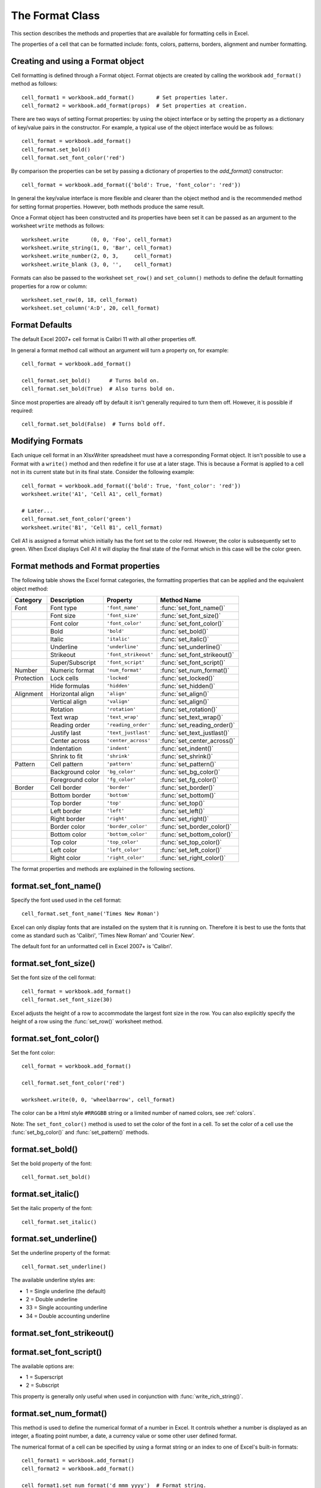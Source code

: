 .. _format:

The Format Class
================

This section describes the methods and properties that are available for
formatting cells in Excel.

The properties of a cell that can be formatted include: fonts, colors,
patterns, borders, alignment and number formatting.

.. image:: _images/formats_intro.png

Creating and using a Format object
----------------------------------

Cell formatting is defined through a Format object. Format objects are created
by calling the workbook ``add_format()`` method as follows::

    cell_format1 = workbook.add_format()       # Set properties later.
    cell_format2 = workbook.add_format(props)  # Set properties at creation.

There are two ways of setting Format properties: by using the object interface
or by setting the property as a dictionary of key/value pairs in the
constructor. For example, a typical use of the object interface would be as
follows::

    cell_format = workbook.add_format()
    cell_format.set_bold()
    cell_format.set_font_color('red')

By comparison the properties can be set by passing a dictionary of properties
to the `add_format()` constructor::

    cell_format = workbook.add_format({'bold': True, 'font_color': 'red'})

In general the key/value interface is more flexible and clearer than the
object method and is the recommended method for setting format
properties. However, both methods produce the same result.

Once a Format object has been constructed and its properties have been set it
can be passed as an argument to the worksheet ``write`` methods as follows::

    worksheet.write       (0, 0, 'Foo', cell_format)
    worksheet.write_string(1, 0, 'Bar', cell_format)
    worksheet.write_number(2, 0, 3,     cell_format)
    worksheet.write_blank (3, 0, '',    cell_format)

Formats can also be passed to the worksheet ``set_row()`` and ``set_column()``
methods to define the default formatting properties for a row or column::

    worksheet.set_row(0, 18, cell_format)
    worksheet.set_column('A:D', 20, cell_format)

Format Defaults
---------------

The default Excel 2007+ cell format is Calibri 11 with all other properties off.

In general a format method call without an argument will turn a property on,
for example::

    cell_format = workbook.add_format()

    cell_format.set_bold()      # Turns bold on.
    cell_format.set_bold(True)  # Also turns bold on.


Since most properties are already off by default it isn't generally required to
turn them off. However, it is possible if required::

    cell_format.set_bold(False)  # Turns bold off.


Modifying Formats
-----------------

Each unique cell format in an XlsxWriter spreadsheet must have a corresponding
Format object. It isn't possible to use a Format with a ``write()`` method and
then redefine it for use at a later stage. This is because a Format is applied
to a cell not in its current state but in its final state. Consider the
following example::

    cell_format = workbook.add_format({'bold': True, 'font_color': 'red'})
    worksheet.write('A1', 'Cell A1', cell_format)

    # Later...
    cell_format.set_font_color('green')
    worksheet.write('B1', 'Cell B1', cell_format)

Cell A1 is assigned a format which initially has the font set to the color
red. However, the color is subsequently set to green. When Excel displays
Cell A1 it will display the final state of the Format which in this case will
be the color green.



Format methods and Format properties
------------------------------------

The following table shows the Excel format categories, the formatting
properties that can be applied and the equivalent object method:

+------------+------------------+----------------------+------------------------------+
| Category   | Description      | Property             | Method Name                  |
+============+==================+======================+==============================+
| Font       | Font type        | ``'font_name'``      | :func:`set_font_name()`      |
+------------+------------------+----------------------+------------------------------+
|            | Font size        | ``'font_size'``      | :func:`set_font_size()`      |
+------------+------------------+----------------------+------------------------------+
|            | Font color       | ``'font_color'``     | :func:`set_font_color()`     |
+------------+------------------+----------------------+------------------------------+
|            | Bold             | ``'bold'``           | :func:`set_bold()`           |
+------------+------------------+----------------------+------------------------------+
|            | Italic           | ``'italic'``         | :func:`set_italic()`         |
+------------+------------------+----------------------+------------------------------+
|            | Underline        | ``'underline'``      | :func:`set_underline()`      |
+------------+------------------+----------------------+------------------------------+
|            | Strikeout        | ``'font_strikeout'`` | :func:`set_font_strikeout()` |
+------------+------------------+----------------------+------------------------------+
|            | Super/Subscript  | ``'font_script'``    | :func:`set_font_script()`    |
+------------+------------------+----------------------+------------------------------+
| Number     | Numeric format   | ``'num_format'``     | :func:`set_num_format()`     |
+------------+------------------+----------------------+------------------------------+
| Protection | Lock cells       | ``'locked'``         | :func:`set_locked()`         |
+------------+------------------+----------------------+------------------------------+
|            | Hide formulas    | ``'hidden'``         | :func:`set_hidden()`         |
+------------+------------------+----------------------+------------------------------+
| Alignment  | Horizontal align | ``'align'``          | :func:`set_align()`          |
+------------+------------------+----------------------+------------------------------+
|            | Vertical align   | ``'valign'``         | :func:`set_align()`          |
+------------+------------------+----------------------+------------------------------+
|            | Rotation         | ``'rotation'``       | :func:`set_rotation()`       |
+------------+------------------+----------------------+------------------------------+
|            | Text wrap        | ``'text_wrap'``      | :func:`set_text_wrap()`      |
+------------+------------------+----------------------+------------------------------+
|            | Reading order    | ``'reading_order'``  | :func:`set_reading_order()`  |
+------------+------------------+----------------------+------------------------------+
|            | Justify last     | ``'text_justlast'``  | :func:`set_text_justlast()`  |
+------------+------------------+----------------------+------------------------------+
|            | Center across    | ``'center_across'``  | :func:`set_center_across()`  |
+------------+------------------+----------------------+------------------------------+
|            | Indentation      | ``'indent'``         | :func:`set_indent()`         |
+------------+------------------+----------------------+------------------------------+
|            | Shrink to fit    | ``'shrink'``         | :func:`set_shrink()`         |
+------------+------------------+----------------------+------------------------------+
| Pattern    | Cell pattern     | ``'pattern'``        | :func:`set_pattern()`        |
+------------+------------------+----------------------+------------------------------+
|            | Background color | ``'bg_color'``       | :func:`set_bg_color()`       |
+------------+------------------+----------------------+------------------------------+
|            | Foreground color | ``'fg_color'``       | :func:`set_fg_color()`       |
+------------+------------------+----------------------+------------------------------+
| Border     | Cell border      | ``'border'``         | :func:`set_border()`         |
+------------+------------------+----------------------+------------------------------+
|            | Bottom border    | ``'bottom'``         | :func:`set_bottom()`         |
+------------+------------------+----------------------+------------------------------+
|            | Top border       | ``'top'``            | :func:`set_top()`            |
+------------+------------------+----------------------+------------------------------+
|            | Left border      | ``'left'``           | :func:`set_left()`           |
+------------+------------------+----------------------+------------------------------+
|            | Right border     | ``'right'``          | :func:`set_right()`          |
+------------+------------------+----------------------+------------------------------+
|            | Border color     | ``'border_color'``   | :func:`set_border_color()`   |
+------------+------------------+----------------------+------------------------------+
|            | Bottom color     | ``'bottom_color'``   | :func:`set_bottom_color()`   |
+------------+------------------+----------------------+------------------------------+
|            | Top color        | ``'top_color'``      | :func:`set_top_color()`      |
+------------+------------------+----------------------+------------------------------+
|            | Left color       | ``'left_color'``     | :func:`set_left_color()`     |
+------------+------------------+----------------------+------------------------------+
|            | Right color      | ``'right_color'``    | :func:`set_right_color()`    |
+------------+------------------+----------------------+------------------------------+


The format properties and methods are explained in the following sections.


format.set_font_name()
----------------------

.. py:function:: set_font_name(fontname)

   Set the font used in the cell.

   :param string fontname: Cell font.

Specify the font used used in the cell format::

    cell_format.set_font_name('Times New Roman')

.. image:: _images/format_font_name.png

Excel can only display fonts that are installed on the system that it is
running on. Therefore it is best to use the fonts that come as standard such
as 'Calibri', 'Times New Roman' and 'Courier New'.

The default font for an unformatted cell in Excel 2007+ is 'Calibri'.


format.set_font_size()
----------------------

.. py:function:: set_font_size(size)

   Set the size of the font used in the cell.

   :param int size: The cell font size.

Set the font size of the cell format::

    cell_format = workbook.add_format()
    cell_format.set_font_size(30)

.. image:: _images/format_font_size.png

Excel adjusts the height of a row to accommodate the largest font size in the
row. You can also explicitly specify the height of a row using the
:func:`set_row()` worksheet method.


format.set_font_color()
-----------------------

.. py:function:: set_font_color(color)

   Set the color of the font used in the cell.

   :param string color: The cell font color.


Set the font color::

    cell_format = workbook.add_format()

    cell_format.set_font_color('red')

    worksheet.write(0, 0, 'wheelbarrow', cell_format)

.. image:: _images/format_font_color.png

The color can be a Html style ``#RRGGBB`` string or a limited number of named
colors, see :ref:`colors`.

Note: The ``set_font_color()`` method is used to set the color of the font in
a cell. To set the color of a cell use the :func:`set_bg_color()` and
:func:`set_pattern()` methods.


format.set_bold()
-----------------

.. py:function:: set_bold()

   Turn on bold for the format font.

Set the bold property of the font::

    cell_format.set_bold()

.. image:: _images/format_font_bold.png


format.set_italic()
-------------------

.. py:function:: set_italic()

   Turn on italic for the format font.

Set the italic property of the font::

    cell_format.set_italic()

.. image:: _images/format_font_italic.png


format.set_underline()
----------------------

.. py:function:: set_underline()

   Turn on underline for the format.

   :param int style: Underline style.

Set the underline property of the format::

    cell_format.set_underline()

.. image:: _images/format_font_underlined.png

The available underline styles are:

* 1 = Single underline (the default)
* 2 = Double underline
* 33 = Single accounting underline
* 34 = Double accounting underline


format.set_font_strikeout()
---------------------------

.. py:function:: set_font_strikeout()

   Set the strikeout property of the font.

.. image:: _images/format_font_strikeout.png


format.set_font_script()
------------------------

.. py:function:: set_font_script()

   Set the superscript/subscript property of the font.

The available options are:

* 1 = Superscript
* 2 = Subscript

.. image:: _images/format_font_script.png


This property is generally only useful when used in conjunction with :func:`write_rich_string()`.


format.set_num_format()
-----------------------

.. py:function:: set_num_format(format_string)

   Set the number format for a cell.

   :param string format_string: The cell number format.

This method is used to define the numerical format of a number in Excel. It
controls whether a number is displayed as an integer, a floating point number,
a date, a currency value or some other user defined format.

The numerical format of a cell can be specified by using a format string or an
index to one of Excel's built-in formats::

    cell_format1 = workbook.add_format()
    cell_format2 = workbook.add_format()

    cell_format1.set_num_format('d mmm yyyy')  # Format string.
    cell_format2.set_num_format(0x0F)          # Format index.

Format strings can control any aspect of number formatting allowed by Excel::

    cell_format01.set_num_format('0.000')
    worksheet.write(1, 0, 3.1415926, cell_format01)       # -> 3.142

    cell_format02.set_num_format('#,##0')
    worksheet.write(2, 0, 1234.56, cell_format02)         # -> 1,235

    cell_format03.set_num_format('#,##0.00')
    worksheet.write(3, 0, 1234.56, cell_format03)         # -> 1,234.56

    cell_format04.set_num_format('0.00')
    worksheet.write(4, 0, 49.99, cell_format04)           # -> 49.99

    cell_format05.set_num_format('mm/dd/yy')
    worksheet.write(5, 0, 36892.521, cell_format05)       # -> 01/01/01

    cell_format06.set_num_format('mmm d yyyy')
    worksheet.write(6, 0, 36892.521, cell_format06)       # -> Jan 1 2001

    cell_format07.set_num_format('d mmmm yyyy')
    worksheet.write(7, 0, 36892.521, cell_format07)       # -> 1 January 2001

    cell_format08.set_num_format('dd/mm/yyyy hh:mm AM/PM')
    worksheet.write(8, 0, 36892.521, cell_format08)       # -> 01/01/2001 12:30 AM

    cell_format09.set_num_format('0 "dollar and" .00 "cents"')
    worksheet.write(9, 0, 1.87, cell_format09)            # -> 1 dollar and .87 cents

    # Conditional numerical formatting.
    cell_format10.set_num_format('[Green]General;[Red]-General;General')
    worksheet.write(10, 0, 123, cell_format10)  # > 0 Green
    worksheet.write(11, 0, -45, cell_format10)  # < 0 Red
    worksheet.write(12, 0,   0, cell_format10)  # = 0 Default color

    # Zip code.
    cell_format11.set_num_format('00000')
    worksheet.write(13, 0, 1209, cell_format11)

.. image:: _images/formats_num_str.png

The number system used for dates is described in
:ref:`working_with_dates_and_time`.

The color format should have one of the following values::

    [Black] [Blue] [Cyan] [Green] [Magenta] [Red] [White] [Yellow]

For more information refer to the `Microsoft documentation on cell formats
<https://support.office.com/en-us/article/create-or-delete-a-custom-number-format-78f2a361-936b-4c03-8772-09fab54be7f4>`_.

Excel's built-in formats are shown in the following table:

+-------+-------+--------------------------------------------------------+
| Index | Index | Format String                                          |
+=======+=======+========================================================+
| 0     | 0x00  | ``General``                                            |
+-------+-------+--------------------------------------------------------+
| 1     | 0x01  | ``0``                                                  |
+-------+-------+--------------------------------------------------------+
| 2     | 0x02  | ``0.00``                                               |
+-------+-------+--------------------------------------------------------+
| 3     | 0x03  | ``#,##0``                                              |
+-------+-------+--------------------------------------------------------+
| 4     | 0x04  | ``#,##0.00``                                           |
+-------+-------+--------------------------------------------------------+
| 5     | 0x05  | ``($#,##0_);($#,##0)``                                 |
+-------+-------+--------------------------------------------------------+
| 6     | 0x06  | ``($#,##0_);[Red]($#,##0)``                            |
+-------+-------+--------------------------------------------------------+
| 7     | 0x07  | ``($#,##0.00_);($#,##0.00)``                           |
+-------+-------+--------------------------------------------------------+
| 8     | 0x08  | ``($#,##0.00_);[Red]($#,##0.00)``                      |
+-------+-------+--------------------------------------------------------+
| 9     | 0x09  | ``0%``                                                 |
+-------+-------+--------------------------------------------------------+
| 10    | 0x0a  | ``0.00%``                                              |
+-------+-------+--------------------------------------------------------+
| 11    | 0x0b  | ``0.00E+00``                                           |
+-------+-------+--------------------------------------------------------+
| 12    | 0x0c  | ``# ?/?``                                              |
+-------+-------+--------------------------------------------------------+
| 13    | 0x0d  | ``# ??/??``                                            |
+-------+-------+--------------------------------------------------------+
| 14    | 0x0e  | ``m/d/yy``                                             |
+-------+-------+--------------------------------------------------------+
| 15    | 0x0f  | ``d-mmm-yy``                                           |
+-------+-------+--------------------------------------------------------+
| 16    | 0x10  | ``d-mmm``                                              |
+-------+-------+--------------------------------------------------------+
| 17    | 0x11  | ``mmm-yy``                                             |
+-------+-------+--------------------------------------------------------+
| 18    | 0x12  | ``h:mm AM/PM``                                         |
+-------+-------+--------------------------------------------------------+
| 19    | 0x13  | ``h:mm:ss AM/PM``                                      |
+-------+-------+--------------------------------------------------------+
| 20    | 0x14  | ``h:mm``                                               |
+-------+-------+--------------------------------------------------------+
| 21    | 0x15  | ``h:mm:ss``                                            |
+-------+-------+--------------------------------------------------------+
| 22    | 0x16  | ``m/d/yy h:mm``                                        |
+-------+-------+--------------------------------------------------------+
| ...   | ...   | ...                                                    |
+-------+-------+--------------------------------------------------------+
| 37    | 0x25  | ``(#,##0_);(#,##0)``                                   |
+-------+-------+--------------------------------------------------------+
| 38    | 0x26  | ``(#,##0_);[Red](#,##0)``                              |
+-------+-------+--------------------------------------------------------+
| 39    | 0x27  | ``(#,##0.00_);(#,##0.00)``                             |
+-------+-------+--------------------------------------------------------+
| 40    | 0x28  | ``(#,##0.00_);[Red](#,##0.00)``                        |
+-------+-------+--------------------------------------------------------+
| 41    | 0x29  | ``_(* #,##0_);_(* (#,##0);_(* "-"_);_(@_)``            |
+-------+-------+--------------------------------------------------------+
| 42    | 0x2a  | ``_($* #,##0_);_($* (#,##0);_($* "-"_);_(@_)``         |
+-------+-------+--------------------------------------------------------+
| 43    | 0x2b  | ``_(* #,##0.00_);_(* (#,##0.00);_(* "-"??_);_(@_)``    |
+-------+-------+--------------------------------------------------------+
| 44    | 0x2c  | ``_($* #,##0.00_);_($* (#,##0.00);_($* "-"??_);_(@_)`` |
+-------+-------+--------------------------------------------------------+
| 45    | 0x2d  | ``mm:ss``                                              |
+-------+-------+--------------------------------------------------------+
| 46    | 0x2e  | ``[h]:mm:ss``                                          |
+-------+-------+--------------------------------------------------------+
| 47    | 0x2f  | ``mm:ss.0``                                            |
+-------+-------+--------------------------------------------------------+
| 48    | 0x30  | ``##0.0E+0``                                           |
+-------+-------+--------------------------------------------------------+
| 49    | 0x31  | ``@``                                                  |
+-------+-------+--------------------------------------------------------+

.. note::

   Numeric formats 23 to 36 are not documented by Microsoft and may differ
   in international versions. The listed date and currency formats may also
   vary depending on system settings.

.. note::

   The dollar sign in the above format appears as the defined local currency
   symbol.


format.set_locked()
-------------------

.. py:function:: set_locked(state)

   Set the cell locked state.

   :param bool state: Turn cell locking on or off. Defaults to True.

This property can be used to prevent modification of a cells contents.
Following Excel's convention, cell locking is turned on by default. However,
it only has an effect if the worksheet has been protected using the worksheet
:func:`protect()` method::

    locked = workbook.add_format()
    locked.set_locked(True)

    unlocked = workbook.add_format()
    unlocked.set_locked(False)

    # Enable worksheet protection
    worksheet.protect()

    # This cell cannot be edited.
    worksheet.write('A1', '=1+2', locked)

    # This cell can be edited.
    worksheet.write('A2', '=1+2', unlocked)


format.set_hidden()
-------------------

.. py:function:: set_hidden()

   Hide formulas in a cell.


This property is used to hide a formula while still displaying its result. This
is generally used to hide complex calculations from end users who are only
interested in the result. It only has an effect if the worksheet has been
protected using the worksheet :func:`protect()` method::

    hidden = workbook.add_format()
    hidden.set_hidden()

    # Enable worksheet protection
    worksheet.protect()

    # The formula in this cell isn't visible
    worksheet.write('A1', '=1+2', hidden)


format.set_align()
------------------

.. py:function:: set_align(alignment)

   Set the alignment for data in the cell.

   :param string alignment: The vertical and or horizontal alignment direction.

This method is used to set the horizontal and vertical text alignment within a
cell. The following are the available horizontal alignments:

+----------------------+
| Horizontal alignment |
+======================+
| left                 |
+----------------------+
| center               |
+----------------------+
| right                |
+----------------------+
| fill                 |
+----------------------+
| justify              |
+----------------------+
| center_across        |
+----------------------+
| distributed          |
+----------------------+

The following are the available vertical alignments:

+--------------------+
| Vertical alignment |
+====================+
| top                |
+--------------------+
| vcenter            |
+--------------------+
| bottom             |
+--------------------+
| vjustify           |
+--------------------+
| vdistributed       |
+--------------------+


As in Excel, vertical and horizontal alignments can be combined::

    cell_format = workbook.add_format()

    cell_format.set_align('center')
    cell_format.set_align('vcenter')

    worksheet.set_row(0, 70)
    worksheet.set_column('A:A', 30)

    worksheet.write(0, 0, 'Some Text', cell_format)

.. image:: _images/format_font_align.png

Text can be aligned across two or more adjacent cells using the
``'center_across'`` property. However, for genuine merged cells it is better
to use the ``merge_range()`` worksheet method.

The ``'vjustify'`` (vertical justify) option can be used to provide automatic
text wrapping in a cell. The height of the cell will be adjusted to
accommodate the wrapped text. To specify where the text wraps use the
``set_text_wrap()`` method.


format.set_center_across()
--------------------------

.. py:function:: set_center_across()

   Center text across adjacent cells.

Text can be aligned across two or more adjacent cells using the
``set_center_across()`` method. This is an alias for the
``set_align('center_across')`` method call.

Only one cell should contain the text, the other cells should be blank::

    cell_format = workbook.add_format()
    cell_format.set_center_across()

    worksheet.write(1, 1, 'Center across selection', cell_format)
    worksheet.write_blank(1, 2, '', cell_format)

For actual merged cells it is better to use the ``merge_range()`` worksheet
method.


format.set_text_wrap()
----------------------

.. py:function:: set_text_wrap()

   Wrap text in a cell.

Turn text wrapping on for text in a cell::

    cell_format = workbook.add_format()
    cell_format.set_text_wrap()

    worksheet.write(0, 0, "Some long text to wrap in a cell", cell_format)

If you wish to control where the text is wrapped you can add newline characters
to the string::

    worksheet.write(2, 0, "It's\na bum\nwrap", cell_format)

.. image:: _images/format_font_text_wrap.png

Excel will adjust the height of the row to accommodate the wrapped text. A
similar effect can be obtained without newlines using the
``set_align('vjustify')`` method.


format.set_rotation()
---------------------

.. py:function:: set_rotation(angle)

   Set the rotation of the text in a cell.

   :param int angle: Rotation angle in the range -90 to 90 and 270.

Set the rotation of the text in a cell. The rotation can be any angle in the
range -90 to 90 degrees::

    cell_format = workbook.add_format()
    cell_format.set_rotation(30)

    worksheet.write(0, 0, 'This text is rotated', cell_format)

.. image:: _images/format_font_text_rotated.png

The angle 270 is also supported. This indicates text where the letters run from
top to bottom.


format.set_reading_order()
--------------------------

.. py:function:: set_reading_order(direction)

   Set the reading order for the text in a cell.

   :param int direction: Reading order direction.

Set the text reading direction. This is useful when creating Arabic, Hebrew or
other near or far eastern worksheets. It can be used in conjunction with the
Worksheet :func:`right_to_left` method to also change the direction of the
worksheet.

.. only:: html

   ::

       format_left_to_right = workbook.add_format()
       format_left_to_right.set_reading_order(1)

       format_right_to_left = workbook.add_format()
       format_right_to_left.set_reading_order(2)

       worksheet.right_to_left()

       worksheet.write('A1', u'نص عربي / English text')  # Default direction.
       worksheet.write('A2', u'نص عربي / English text', format_left_to_right)
       worksheet.write('A3', u'نص عربي / English text', format_right_to_left)

.. image:: _images/right_to_left.png


format.set_indent()
-------------------

.. py:function:: set_indent(level)

   Set the cell text indentation level.

   :param int level: Indentation level.

This method can be used to indent text in a cell. The argument, which should be
an integer, is taken as the level of indentation::

    cell_format1 = workbook.add_format()
    cell_format2 = workbook.add_format()

    cell_format1.set_indent(1)
    cell_format2.set_indent(2)

    worksheet.write('A1', 'This text is indented 1 level',  cell_format1)
    worksheet.write('A2', 'This text is indented 2 levels', cell_format2)

.. image:: _images/text_indent.png

Indentation is a horizontal alignment property. It will override any other
horizontal properties but it can be used in conjunction with vertical
properties.


format.set_shrink()
-------------------

.. py:function:: set_shrink()

   Turn on the text "shrink to fit" for a cell.

This method can be used to shrink text so that it fits in a cell::

    cell_format = workbook.add_format()
    cell_format.set_shrink()

    worksheet.write(0, 0, 'Honey, I shrunk the text!', cell_format)


format.set_text_justlast()
--------------------------

.. py:function:: set_text_justlast()

   Turn on the justify last text property.

Only applies to Far Eastern versions of Excel.


format.set_pattern()
--------------------

.. py:function:: set_pattern(index)

   :param int index: Pattern index. 0 - 18.

Set the background pattern of a cell.

The most common pattern is 1 which is a solid fill of the background color.


format.set_bg_color()
---------------------

.. py:function:: set_bg_color(color)

   Set the color of the background pattern in a cell.

   :param string color: The cell font color.

The ``set_bg_color()`` method can be used to set the background color of a
pattern. Patterns are defined via the ``set_pattern()`` method. If a pattern
hasn't been defined then a solid fill pattern is used as the default.

Here is an example of how to set up a solid fill in a cell::

    cell_format = workbook.add_format()

    cell_format.set_pattern(1)  # This is optional when using a solid fill.
    cell_format.set_bg_color('green')

    worksheet.write('A1', 'Ray', cell_format)

.. image:: _images/formats_set_bg_color.png

The color can be a Html style ``#RRGGBB`` string or a limited number of named
colors, see :ref:`colors`.



format.set_fg_color()
---------------------

.. py:function:: set_fg_color(color)

   Set the color of the foreground pattern in a cell.

   :param string color: The cell font color.

The ``set_fg_color()`` method can be used to set the foreground color of a
pattern.

The color can be a Html style ``#RRGGBB`` string or a limited number of named
colors, see :ref:`colors`.



format.set_border()
-------------------

.. py:function:: set_border(style)

   Set the cell border style.

   :param int style: Border style index. Default is 1.

Individual border elements can be configured using the following methods with
the same parameters:

* :func:`set_bottom()`
* :func:`set_top()`
* :func:`set_left()`
* :func:`set_right()`

A cell border is comprised of a border on the bottom, top, left and right.
These can be set to the same value using ``set_border()`` or individually
using the relevant method calls shown above.

The following shows the border styles sorted by XlsxWriter index number:

+-------+---------------+--------+-----------------+
| Index | Name          | Weight | Style           |
+=======+===============+========+=================+
| 0     | None          | 0      |                 |
+-------+---------------+--------+-----------------+
| 1     | Continuous    | 1      | ``-----------`` |
+-------+---------------+--------+-----------------+
| 2     | Continuous    | 2      | ``-----------`` |
+-------+---------------+--------+-----------------+
| 3     | Dash          | 1      | ``- - - - - -`` |
+-------+---------------+--------+-----------------+
| 4     | Dot           | 1      | ``. . . . . .`` |
+-------+---------------+--------+-----------------+
| 5     | Continuous    | 3      | ``-----------`` |
+-------+---------------+--------+-----------------+
| 6     | Double        | 3      | ``===========`` |
+-------+---------------+--------+-----------------+
| 7     | Continuous    | 0      | ``-----------`` |
+-------+---------------+--------+-----------------+
| 8     | Dash          | 2      | ``- - - - - -`` |
+-------+---------------+--------+-----------------+
| 9     | Dash Dot      | 1      | ``- . - . - .`` |
+-------+---------------+--------+-----------------+
| 10    | Dash Dot      | 2      | ``- . - . - .`` |
+-------+---------------+--------+-----------------+
| 11    | Dash Dot Dot  | 1      | ``- . . - . .`` |
+-------+---------------+--------+-----------------+
| 12    | Dash Dot Dot  | 2      | ``- . . - . .`` |
+-------+---------------+--------+-----------------+
| 13    | SlantDash Dot | 2      | ``/ - . / - .`` |
+-------+---------------+--------+-----------------+

The following shows the borders in the order shown in the Excel Dialog:

+-------+-----------------+-------+-----------------+
| Index | Style           | Index | Style           |
+=======+=================+=======+=================+
| 0     | None            | 12    | ``- . . - . .`` |
+-------+-----------------+-------+-----------------+
| 7     | ``-----------`` | 13    | ``/ - . / - .`` |
+-------+-----------------+-------+-----------------+
| 4     | ``. . . . . .`` | 10    | ``- . - . - .`` |
+-------+-----------------+-------+-----------------+
| 11    | ``- . . - . .`` | 8     | ``- - - - - -`` |
+-------+-----------------+-------+-----------------+
| 9     | ``- . - . - .`` | 2     | ``-----------`` |
+-------+-----------------+-------+-----------------+
| 3     | ``- - - - - -`` | 5     | ``-----------`` |
+-------+-----------------+-------+-----------------+
| 1     | ``-----------`` | 6     | ``===========`` |
+-------+-----------------+-------+-----------------+


format.set_bottom()
-------------------

.. py:function:: set_bottom(style)

   Set the cell bottom border style.

   :param int style: Border style index. Default is 1.

Set the cell bottom border style. See :func:`set_border` for details on the
border styles.


format.set_top()
----------------

.. py:function:: set_top(style)

   Set the cell top border style.

   :param int style: Border style index. Default is 1.

Set the cell top border style. See :func:`set_border` for details on the border
styles.


format.set_left()
-----------------

.. py:function:: set_left(style)

   Set the cell left border style.

   :param int style: Border style index. Default is 1.

Set the cell left border style. See :func:`set_border` for details on the
border styles.


format.set_right()
------------------

.. py:function:: set_right(style)

   Set the cell right border style.

   :param int style: Border style index. Default is 1.

Set the cell right border style. See :func:`set_border` for details on the
border styles.


format.set_border_color()
-------------------------

.. py:function:: set_border_color(color)

   Set the color of the cell border.

   :param string color: The cell border color.

Individual border elements can be configured using the following methods with
the same parameters:

* :func:`set_bottom_color()`
* :func:`set_top_color()`
* :func:`set_left_color()`
* :func:`set_right_color()`

Set the color of the cell borders. A cell border is comprised of a border on
the bottom, top, left and right. These can be set to the same color using
``set_border_color()`` or individually using the relevant method calls shown
above.

The color can be a Html style ``#RRGGBB`` string or a limited number of named
colors, see :ref:`colors`.


format.set_bottom_color()
-------------------------

.. py:function:: set_bottom_color(color)

   Set the color of the bottom cell border.

   :param string color: The cell border color.

See :func:`set_border_color` for details on the border colors.


format.set_top_color()
----------------------

.. py:function:: set_top_color(color)

   Set the color of the top cell border.

   :param string color: The cell border color.

See :func:`set_border_color` for details on the border colors.


format.set_left_color()
-----------------------

.. py:function:: set_left_color(color)

   Set the color of the left cell border.

   :param string color: The cell border color.

See :func:`set_border_color` for details on the border colors.


format.set_right_color()
------------------------

.. py:function:: set_right_color(color)

   Set the color of the right cell border.

   :param string color: The cell border color.

See :func:`set_border_color` for details on the border colors.


format.set_diag_border()
------------------------

.. py:function:: set_diag_border(style)

   Set the diagonal cell border style.

   :param int style: Border style index. Default is 1.

Set the style for a diagonal border. The `style` is the same as those used in
:func:`set_border`.

See :ref:`ex_diagonal_border`.

.. image:: _images/diagonal_border.png


format.set_diag_type()
------------------------

.. py:function:: set_diag_type(style)

   Set the diagonal cell border type.

   :param int style: Border type, 1-3. No default.

Set the type of the diagonal border. The `style` should be one of the
following values:

1. From bottom left to top right.
2. From top left to bottom right.
3. Same as type 1 and 2 combined.


format.set_diag_color()
-----------------------

.. py:function:: set_diag_color(color)

   Set the color of the diagonal cell border.

   :param string color: The cell border color.

See :func:`set_border_color` for details on the border colors.
